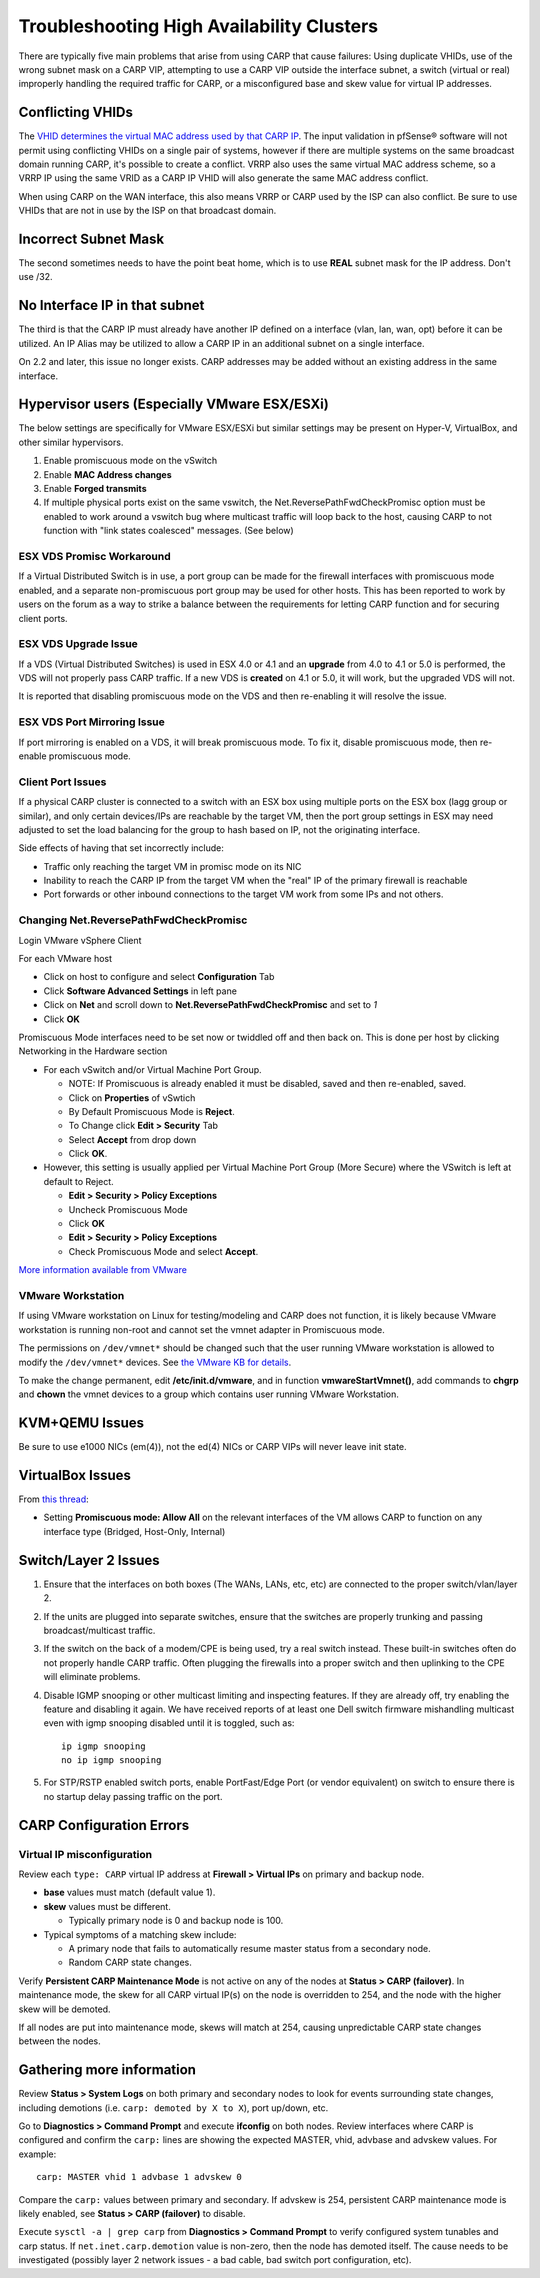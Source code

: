 Troubleshooting High Availability Clusters
==========================================

There are typically five main problems that arise from using CARP that
cause failures: Using duplicate VHIDs, use of the wrong subnet mask on a
CARP VIP, attempting to use a CARP VIP outside the interface subnet, 
a switch (virtual or real) improperly handling the required traffic for
CARP, or a misconfigured base and skew value for virtual IP addresses.

Conflicting VHIDs
-----------------

The `VHID determines the virtual MAC address used by that CARP
IP <https://docs.google.com/spreadsheet/ccc?key=0AojFUXcbH0ROdHB0Q1ZxalJiVFdFRjdfSkpsMkNwT2c&usp=sharing>`__.
The input validation in pfSense® software will not permit using
conflicting VHIDs on a single pair of systems, however if there are
multiple systems on the same broadcast domain running CARP, it's possible
to create a conflict. VRRP also uses the same virtual MAC address scheme,
so a VRRP IP using the same VRID as a CARP IP VHID will also generate the
same MAC address conflict.

When using CARP on the WAN interface, this also means VRRP or CARP used
by the ISP can also conflict. Be sure to use VHIDs that are not in use
by the ISP on that broadcast domain.

Incorrect Subnet Mask
---------------------

The second sometimes needs to have the point beat home, which is to use
**REAL** subnet mask for the IP address. Don't use /32.

No Interface IP in that subnet
------------------------------

The third is that the CARP IP must already have another IP defined on a
interface (vlan, lan, wan, opt) before it can be utilized. An IP Alias
may be utilized to allow a CARP IP in an additional subnet on a single
interface.

On 2.2 and later, this issue no longer exists. CARP addresses may be
added without an existing address in the same interface.

Hypervisor users (Especially VMware ESX/ESXi)
---------------------------------------------

The below settings are specifically for VMware ESX/ESXi but similar
settings may be present on Hyper-V, VirtualBox, and other similar
hypervisors.

#. Enable promiscuous mode on the vSwitch
#. Enable **MAC Address changes**
#. Enable **Forged transmits**
#. If multiple physical ports exist on the same vswitch, the
   Net.ReversePathFwdCheckPromisc option must be enabled to work around
   a vswitch bug where multicast traffic will loop back to the host,
   causing CARP to not function with "link states coalesced" messages.
   (See below)

ESX VDS Promisc Workaround
^^^^^^^^^^^^^^^^^^^^^^^^^^

If a Virtual Distributed Switch is in use, a port group can be made for
the firewall interfaces with promiscuous mode enabled, and a separate
non-promiscuous port group may be used for other hosts. This has been
reported to work by users on the forum as a way to strike a balance
between the requirements for letting CARP function and for securing
client ports.

ESX VDS Upgrade Issue
^^^^^^^^^^^^^^^^^^^^^

If a VDS (Virtual Distributed Switches) is used in ESX 4.0 or 4.1 and an
**upgrade** from 4.0 to 4.1 or 5.0 is performed, the VDS will not
properly pass CARP traffic. If a new VDS is **created** on 4.1 or 5.0,
it will work, but the upgraded VDS will not.

It is reported that disabling promiscuous mode on the VDS and then
re-enabling it will resolve the issue.

ESX VDS Port Mirroring Issue
^^^^^^^^^^^^^^^^^^^^^^^^^^^^

If port mirroring is enabled on a VDS, it will break promiscuous mode.
To fix it, disable promiscuous mode, then re-enable promiscuous mode.

Client Port Issues
^^^^^^^^^^^^^^^^^^

If a physical CARP cluster is connected to a switch with an ESX box
using multiple ports on the ESX box (lagg group or similar), and only
certain devices/IPs are reachable by the target VM, then the port group
settings in ESX may need adjusted to set the load balancing for the
group to hash based on IP, not the originating interface.

Side effects of having that set incorrectly include:

-  Traffic only reaching the target VM in promisc mode on its NIC
-  Inability to reach the CARP IP from the target VM when the "real" IP
   of the primary firewall is reachable
-  Port forwards or other inbound connections to the target VM work from
   some IPs and not others.

Changing Net.ReversePathFwdCheckPromisc
^^^^^^^^^^^^^^^^^^^^^^^^^^^^^^^^^^^^^^^

Login VMware vSphere Client

For each VMware host

* Click on host to configure and select **Configuration** Tab
* Click **Software Advanced Settings** in left pane
* Click on **Net** and scroll down to **Net.ReversePathFwdCheckPromisc** and
  set to `1`
* Click **OK**

Promiscuous Mode interfaces need to be set now or twiddled off and then
back on. This is done per host by clicking Networking in the Hardware
section

* For each vSwitch and/or Virtual Machine Port Group.

  * NOTE: If Promiscuous is already enabled it must be disabled, saved
    and then re-enabled, saved.
  * Click on **Properties** of vSwtich
  * By Default Promiscuous Mode is **Reject**.
  * To Change click **Edit > Security** Tab
  * Select **Accept** from drop down
  * Click **OK**.

* However, this setting is usually applied per Virtual Machine Port
  Group (More Secure) where the VSwitch is left at default to Reject.

  * **Edit > Security > Policy Exceptions**
  * Uncheck Promiscuous Mode
  * Click **OK**
  * **Edit > Security > Policy Exceptions**
  * Check Promiscuous Mode and select **Accept**.

`More information available from
VMware <http://www.vmware.com/support/vsphere4/doc/vsp_esx40_u2_rel_notes.html>`__

VMware Workstation
^^^^^^^^^^^^^^^^^^

If using VMware workstation on Linux for testing/modeling and CARP does
not function, it is likely because VMware workstation is running
non-root and cannot set the vmnet adapter in Promiscuous mode.

The permissions on ``/dev/vmnet*`` should be changed such that the user
running VMware workstation is allowed to modify the ``/dev/vmnet*``
devices. See `the VMware KB for
details <http://kb.vmware.com/selfservice/microsites/search.do?language=en_US&cmd=displayKC&externalId=287>`__.

To make the change permanent, edit **/etc/init.d/vmware**, and in function
**vmwareStartVmnet()**, add commands to **chgrp** and **chown** the vmnet
devices to a group which contains user running VMware Workstation.

KVM+QEMU Issues
---------------

Be sure to use e1000 NICs (em(4)), not the ed(4) NICs or CARP VIPs will
never leave init state.

VirtualBox Issues
-----------------

From `this thread <https://forum.netgate.com/post/43928>`__:

* Setting **Promiscuous mode: Allow All** on the relevant interfaces of
  the VM allows CARP to function on any interface type (Bridged,
  Host-Only, Internal)

Switch/Layer 2 Issues
---------------------

#. Ensure that the interfaces on both boxes (The WANs, LANs, etc, etc)
   are connected to the proper switch/vlan/layer 2.
#. If the units are plugged into separate switches, ensure that the
   switches are properly trunking and passing broadcast/multicast
   traffic.
#. If the switch on the back of a modem/CPE is being used, try a real
   switch instead. These built-in switches often do not properly handle
   CARP traffic. Often plugging the firewalls into a proper switch and
   then uplinking to the CPE will eliminate problems.
#. Disable IGMP snooping or other multicast limiting and inspecting
   features. If they are already off, try enabling the feature and
   disabling it again. We have received reports of at least one Dell
   switch firmware mishandling multicast even with igmp snooping
   disabled until it is toggled, such as::

     ip igmp snooping
     no ip igmp snooping
#. For STP/RSTP enabled switch ports, enable PortFast/Edge Port (or vendor equivalent) on switch to ensure there is no startup delay passing traffic on the port.

CARP Configuration Errors
-------------------------

Virtual IP misconfiguration
^^^^^^^^^^^^^^^^^^^^^^^^^^^

Review each ``type: CARP`` virtual IP address at **Firewall > Virtual IPs** 
on primary and backup node.
  
* **base** values must match (default value 1).

* **skew** values must be different.

  * Typically primary node is 0 and backup node is 100.

* Typical symptoms of a matching skew include:
  
  * A primary node that fails to automatically resume master status from a secondary node.
  * Random CARP state changes.

Verify **Persistent CARP Maintenance Mode** is not active on any of the nodes 
at **Status > CARP (failover)**.  In maintenance mode, the skew for all CARP
virtual IP(s) on the node is overridden to 254, and the node with the higher
skew will be demoted.

If all nodes are put into maintenance mode, skews will match at 254, causing 
unpredictable CARP state changes between the nodes.
    
Gathering more information
--------------------------

Review **Status > System Logs** on both primary and secondary nodes to look
for events surrounding state changes, including demotions 
(i.e. ``carp: demoted by X to X``), port up/down, etc.

Go to **Diagnostics > Command Prompt** and execute **ifconfig** on both nodes.
Review interfaces where CARP is configured and confirm the ``carp:`` lines are 
showing the expected MASTER, vhid, advbase and advskew values.  For example::

  carp: MASTER vhid 1 advbase 1 advskew 0

Compare the ``carp:`` values between primary and secondary.  If advskew is 254, 
persistent CARP maintenance mode is likely enabled, see 
**Status > CARP (failover)** to disable.

Execute ``sysctl -a | grep carp`` from **Diagnostics > Command Prompt** to
verify configured system tunables and carp status.  If
``net.inet.carp.demotion`` value is non-zero, then the node has demoted
itself.  The cause needs to be investigated (possibly layer 2 network 
issues - a bad cable, bad switch port configuration, etc).

.. seealso:: For assistance in solving problems, post on the `HA/CARP/VIPs
   category of Netgate Forum`_.

.. _HA/CARP/VIPs category of Netgate Forum: https://forum.netgate.com/category/32/ha-carp-vips
